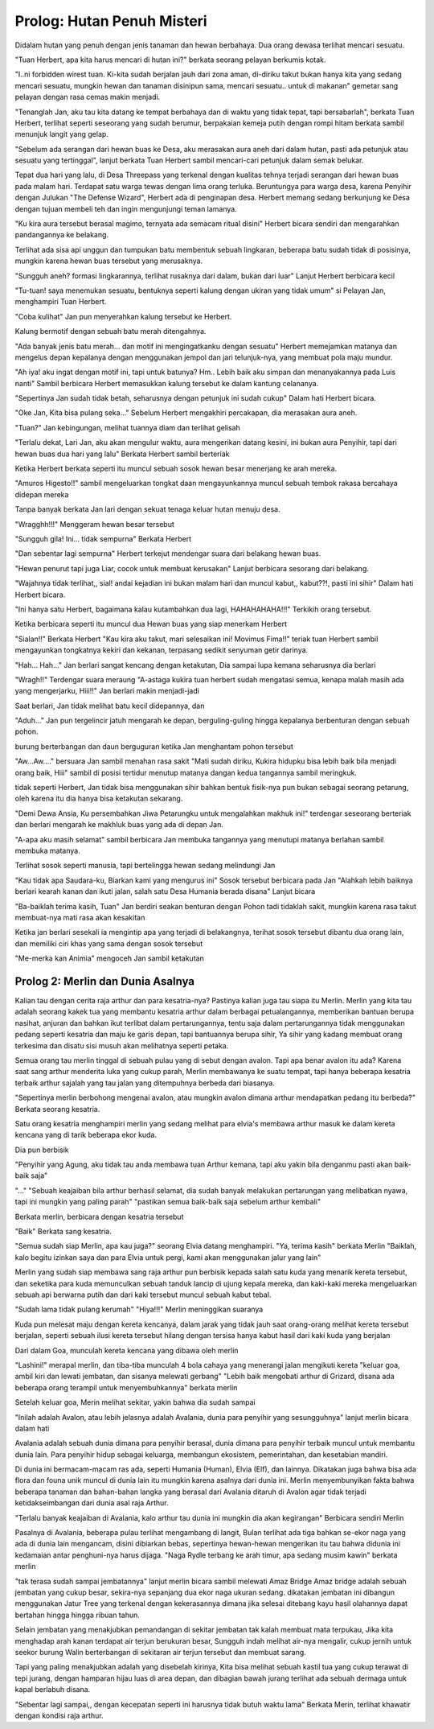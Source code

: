 Prolog: Hutan Penuh Misteri
================================================================================================

Didalam hutan yang penuh dengan jenis tanaman dan hewan berbahaya. Dua orang dewasa terlihat mencari sesuatu.

"Tuan Herbert, apa kita harus mencari di hutan ini?" berkata seorang pelayan berkumis kotak.  

"I..ni forbidden wirest tuan. Ki-kita sudah berjalan jauh dari zona aman, di-diriku takut bukan hanya kita yang sedang mencari sesuatu, 
mungkin hewan dan tanaman disinipun sama, mencari sesuatu.. untuk di makanan" 
gemetar sang pelayan dengan rasa cemas makin menjadi.

"Tenanglah Jan, aku tau kita datang ke tempat berbahaya dan di waktu yang tidak tepat, tapi bersabarlah", berkata Tuan Herbert, terlihat seperti seseorang yang sudah berumur, berpakaian kemeja putih dengan rompi hitam berkata sambil menunjuk langit yang gelap.

"Sebelum ada serangan dari hewan buas ke Desa, aku merasakan aura aneh dari dalam hutan, pasti ada petunjuk atau sesuatu yang tertinggal", lanjut berkata Tuan Herbert sambil mencari-cari petunjuk dalam semak belukar.


Tepat dua hari yang lalu, di Desa Threepass yang terkenal dengan kualitas tehnya terjadi serangan dari hewan buas pada malam hari. 
Terdapat satu warga tewas dengan lima orang terluka. 
Beruntungya para warga desa, karena Penyihir dengan Julukan "The Defense Wizard", Herbert ada di penginapan desa. 
Herbert memang sedang berkunjung ke Desa dengan tujuan membeli teh dan ingin mengunjungi teman lamanya.

"Ku kira aura tersebut berasal magimo, ternyata ada semacam ritual disini" Herbert bicara sendiri dan mengarahkan pandangannya ke belakang.

Terlihat ada sisa api unggun dan tumpukan batu membentuk sebuah lingkaran, beberapa batu sudah tidak di posisinya, mungkin karena hewan buas tersebut yang merusaknya.

"Sungguh aneh? formasi lingkarannya, terlihat rusaknya dari dalam, bukan dari luar" Lanjut Herbert berbicara kecil

"Tu-tuan! saya menemukan sesuatu, bentuknya seperti kalung dengan ukiran yang tidak umum" si Pelayan Jan, menghampiri Tuan Herbert.

"Coba kulihat" Jan pun menyerahkan kalung tersebut ke Herbert.

Kalung bermotif dengan sebuah batu merah ditengahnya.

"Ada banyak jenis batu merah... dan motif ini mengingatkanku dengan sesuatu" Herbert memejamkan matanya dan mengelus depan kepalanya dengan menggunakan jempol dan jari telunjuk-nya, yang membuat pola maju mundur.

"Ah iya! aku ingat dengan motif ini, tapi untuk batunya? Hm.. Lebih baik aku simpan dan menanyakannya pada Luis nanti" Sambil berbicara Herbert memasukkan kalung tersebut ke dalam kantung celananya.

"Sepertinya Jan sudah tidak betah, seharusnya dengan petunjuk ini sudah cukup" Dalam hati Herbert bicara.

"Oke Jan, Kita bisa pulang seka..." Sebelum Herbert mengakhiri percakapan, dia merasakan aura aneh.

"Tuan?" Jan kebingungan, melihat tuannya diam dan terlihat gelisah

"Terlalu dekat, Lari Jan, aku akan mengulur waktu, aura mengerikan datang kesini, ini bukan aura Penyihir, tapi dari hewan buas dua hari yang lalu" Berkata Herbert sambil berteriak

Ketika Herbert berkata seperti itu muncul sebuah sosok hewan besar menerjang ke arah mereka.

"Amuros Higesto!!" sambil mengeluarkan tongkat daan mengayunkannya muncul sebuah tembok rakasa bercahaya didepan mereka

Tanpa banyak berkata Jan lari dengan sekuat tenaga keluar hutan menuju desa.

"Wragghh!!!" Menggeram hewan besar tersebut

"Sungguh gila! Ini... tidak sempurna" Berkata Herbert

"Dan sebentar lagi sempurna" Herbert terkejut mendengar suara dari belakang hewan buas.

"Hewan penurut tapi juga Liar, cocok untuk membuat kerusakan" Lanjut berbicara sesorang dari belakang.

"Wajahnya tidak terlihat,, sial! andai kejadian ini bukan malam hari dan muncul kabut,, kabut??!, pasti ini sihir" Dalam hati Herbert bicara.

"Ini hanya satu Herbert, bagaimana kalau kutambahkan dua lagi, HAHAHAHAHA!!!" Terkikih orang tersebut.

Ketika berbicara seperti itu muncul dua Hewan buas yang siap menerkam Herbert

"Sialan!!" Berkata Herbert
"Kau kira aku takut, mari selesaikan ini! Movimus Fima!!" teriak tuan Herbert sambil mengayunkan tongkatnya kekiri dan kekanan, terpasang sedikit senyuman getir darinya.

"Hah... Hah..." Jan berlari sangat kencang dengan ketakutan, Dia sampai lupa kemana seharusnya dia berlari

"Wragh!!" Terdengar suara meraung
"A-astaga kukira tuan herbert sudah mengatasi semua, kenapa malah masih ada yang mengerjarku, Hiii!!" Jan berlari makin menjadi-jadi

Saat berlari, Jan tidak melihat batu kecil didepannya, dan

"Aduh..." Jan pun tergelincir jatuh mengarah ke depan, berguling-guling hingga kepalanya berbenturan dengan sebuah pohon.

burung berterbangan dan daun berguguran ketika Jan menghantam pohon tersebut

"Aw...Aw...." bersuara Jan sambil menahan rasa sakit
"Mati sudah diriku, Kukira hidupku bisa lebih baik bila menjadi orang baik, Hiii" sambil di posisi tertidur menutup matanya dangan kedua tangannya sambil meringkuk.

tidak seperti Herbert, Jan tidak bisa menggunakan sihir bahkan bentuk fisik-nya pun bukan sebagai seorang petarung, oleh karena itu dia hanya bisa ketakutan sekarang.

"Demi Dewa Ansia, Ku persembahkan Jiwa Petarungku untuk mengalahkan makhuk ini!" terdengar seseorang berteriak dan berlari mengarah ke makhluk buas yang ada di depan Jan. 

"A-apa aku masih selamat" sambil berbicara Jan membuka tangannya yang menutupi matanya berlahan sambil membuka matanya.

Terlihat sosok seperti manusia, tapi bertelingga hewan sedang melindungi Jan

"Kau tidak apa Saudara-ku, Biarkan kami yang mengurus ini" Sosok tersebut berbicara pada Jan
"Alahkah lebih baiknya berlari kearah kanan dan ikuti jalan, salah satu Desa Humania berada disana" Lanjut bicara

"Ba-baiklah terima kasih, Tuan" Jan berdiri seakan benturan dengan Pohon tadi tidaklah sakit, mungkin karena rasa takut membuat-nya mati rasa akan kesakitan

Ketika jan berlari sesekali ia mengintip apa yang terjadi di belakangnya, terihat sosok tersebut dibantu dua orang lain, dan memiliki ciri khas yang sama dengan sosok tersebut

"Me-merka kan Animia" mengoceh Jan sambil ketakutan


Prolog 2: Merlin dan Dunia Asalnya
------------------------------------------------------------------------

Kalian tau dengan cerita raja arthur dan para kesatria-nya? 
Pastinya kalian juga tau siapa itu Merlin. 
Merlin yang kita tau adalah seorang kakek tua yang membantu kesatria arthur dalam berbagai petualangannya, 
memberikan bantuan berupa nasihat, anjuran dan bahkan ikut terlibat dalam pertarungannya, tentu saja dalam pertarungannya tidak menggunakan pedang seperti kesatria dan maju ke garis depan,
tapi bantuannya berupa sihir, Ya sihir yang kadang membuat orang terkesima dan disatu sisi musuh akan melihatnya seperti petaka.

Semua orang tau merlin tinggal di sebuah pulau yang di sebut dengan avalon. Tapi apa benar avalon itu ada?
Karena saat sang arthur menderita luka yang cukup parah, Merlin membawanya ke suatu tempat, 
tapi hanya beberapa kesatria terbaik arthur sajalah yang tau jalan yang ditempuhnya berbeda dari biasanya. 

"Sepertinya merlin berbohong mengenai avalon, atau mungkin avalon dimana arthur mendapatkan pedang itu berbeda?" Berkata seorang kesatria.

Satu orang kesatria menghampiri merlin yang sedang melihat para elvia's membawa arthur masuk ke dalam kereta kencana yang di tarik beberapa ekor kuda.

Dia pun berbisik

"Penyihir yang Agung, aku tidak tau anda membawa tuan Arthur kemana, tapi aku yakin bila denganmu pasti akan baik-baik saja"

"..."
"Sebuah keajaiban bila arthur berhasil selamat, dia sudah banyak melakukan pertarungan yang melibatkan nyawa, tapi ini mungkin yang paling parah"
"pastikan semua baik-baik saja sebelum arthur kembali"

Berkata merlin, berbicara dengan kesatria tersebut

"Baik" Berkata sang kesatria.

"Semua sudah siap Merlin, apa kau juga?" seorang Elvia datang menghampiri.
"Ya, terima kasih" berkata Merlin
"Baiklah, kalo begitu izinkan saya dan para Elvia untuk pergi, kami akan menggunakan jalur yang lain"

Merlin yang sudah siap membawa sang raja arthur pun berbisik kepada salah satu kuda yang menarik kereta tersebut,
dan seketika para kuda memunculkan sebuah tanduk lancip di ujung kepala mereka, dan kaki-kaki mereka mengeluarkan sebuah api berwarna putih dan dari kaki tersebut muncul sebuah kabut tebal.

"Sudah lama tidak pulang kerumah"
"Hiya!!!" Merlin meninggikan suaranya

Kuda pun melesat maju dengan kereta kencanya, dalam jarak yang tidak jauh saat orang-orang melihat kereta tersebut berjalan, 
seperti sebuah ilusi kereta tersebut hilang dengan tersisa hanya kabut hasil dari kaki kuda yang berjalan

Dari dalam Goa, munculah kereta kencana yang dibawa oleh merlin

"Lashini!" merapal merlin, dan tiba-tiba munculah 4 bola cahaya yang menerangi jalan mengikuti kereta
"keluar goa, ambil kiri dan lewati jembatan, dan sisanya melewati gerbang"
"Lebih baik mengobati arthur di Grizard, disana ada beberapa orang terampil untuk menyembuhkannya" berkata merlin

Setelah keluar goa, Merin melihat sekitar, yakin bahwa dia sudah sampai

"Inilah adalah Avalon, atau lebih jelasnya adalah Avalania, dunia para penyihir yang sesungguhnya" lanjut merlin bicara dalam hati

Avalania adalah sebuah dunia dimana para penyihir berasal, dunia dimana para penyihir terbaik muncul untuk membantu dunia lain. 
Para penyihir hidup sebagai keluarga, membangun ekosistem, pemerintahan, dan kesetabian mandiri.

Di dunia ini bermacam-macam ras ada, seperti Humania (Human), Elvia (Elf), dan lainnya. 
Dikatakan juga bahwa bisa ada flora dan founa unik muncul di dunia lain itu mungkin karena asalnya dari dunia ini.
Merlin menyembunyikan fakta bahwa beberapa tanaman dan bahan-bahan langka yang berasal dari Avalania ditaruh di Avalon agar tidak terjadi ketidakseimbangan dari dunia asal raja Arthur.

"Terlalu banyak keajaiban di Avalania, kalo arthur tau dunia ini mungkin dia akan kegirangan" Berbicara sendiri Merlin

Pasalnya di Avalania, beberapa pulau terlihat mengambang di langit, Bulan terlihat ada tiga
bahkan se-ekor naga yang ada di dunia lain mengancam, disini dibiarkan bebas, 
sepertinya hewan-hewan mengerikan itu tau bahwa didunia ini kedamaian antar penghuni-nya harus dijaga.
"Naga Rydle terbang ke arah timur, apa sedang musim kawin" berkata merlin


"tak terasa sudah sampai jembatannya" lanjut merlin bicara sambil melewati Amaz Bridge
Amaz bridge adalah sebuah jembatan yang cukup besar, sekira-nya sepanjang dua ekor naga ukuran sedang.
dikatakan jembatan ini dibangun menggunakan Jatur Tree yang terkenal dengan kekerasannya dimana jika selesai ditebang kayu hasil olahannya dapat bertahan hingga hingga ribuan tahun.

Selain jembatan yang menakjubkan pemandangan di sekitar jembatan tak kalah membuat mata terpukau, 
Jika kita menghadap arah kanan terdapat air terjun berukuran besar, Sungguh indah melihat air-nya mengalir, 
cukup jernih untuk seekor burung Walin berterbangan di sekitaran air terjun tersebut dan membuat sarang.

Tapi yang paling menakjubkan adalah yang disebelah kirinya, 
Kita bisa melihat sebuah kastil tua yang cukup terawat di tepi jurang, dengan hamparan hijau luas di area depan, dan dibagian bawah jurang terlihat ada sebuah dermaga untuk kapal berlabuh disana.

"Sebentar lagi sampai,, dengan kecepatan seperti ini harusnya tidak butuh waktu lama" Berkata Merin, terlihat khawatir dengan kondisi raja arthur.
